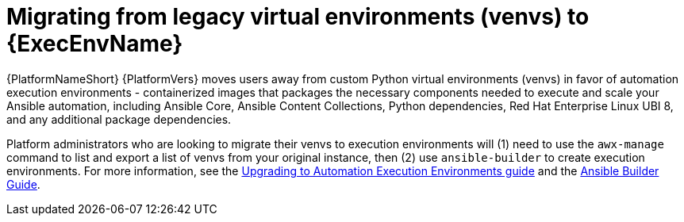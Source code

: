 // [id="con-why-migrate-venvs-ee_{context}"]

= Migrating from legacy virtual environments (venvs) to {ExecEnvName}

{PlatformNameShort} {PlatformVers} moves users away from custom Python virtual environments (venvs) in favor of automation execution environments - containerized images that packages the necessary components needed to execute and scale your Ansible automation, including Ansible Core, Ansible Content Collections, Python dependencies, Red Hat Enterprise Linux UBI 8, and any additional package dependencies.

Platform administrators who are looking to migrate their venvs to execution environments will (1) need to use the `awx-manage` command to list and export a list of venvs from your original instance, then (2) use `ansible-builder` to create execution environments. For more information, see the https://access.redhat.com/documentation/en-us/red_hat_ansible_automation_platform/{PlatformVers}/html/red_hat_ansible_automation_platform_upgrade_and_migration_guide/upgrading-to-ees[Upgrading to Automation Execution Environments guide] and the https://access.redhat.com/documentation/en-us/red_hat_ansible_automation_platform/{PlatformVers}/html/ansible_builder_guide/index[Ansible Builder Guide].
